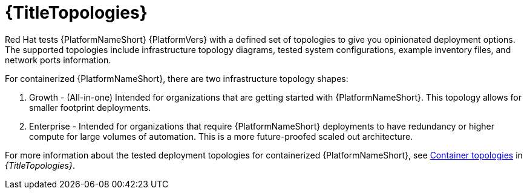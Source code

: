 :_mod-docs-content-type: CONCEPT

[id="con-containerized-topologies"]

= {TitleTopologies}

[role="_abstract"]
Red Hat tests {PlatformNameShort} {PlatformVers} with a defined set of topologies to give you opinionated deployment options. The supported topologies include infrastructure topology diagrams, tested system configurations, example inventory files, and network ports information.

For containerized {PlatformNameShort}, there are two infrastructure topology shapes:

. Growth - (All-in-one) Intended for organizations that are getting started with {PlatformNameShort}. This topology allows for smaller footprint deployments.

. Enterprise - Intended for organizations that require {PlatformNameShort} deployments to have redundancy or higher compute for large volumes of automation. This is a more future-proofed scaled out architecture.

For more information about the tested deployment topologies for containerized {PlatformNameShort}, see link:{URLTopologies}/container-topologies[Container topologies] in _{TitleTopologies}_.
